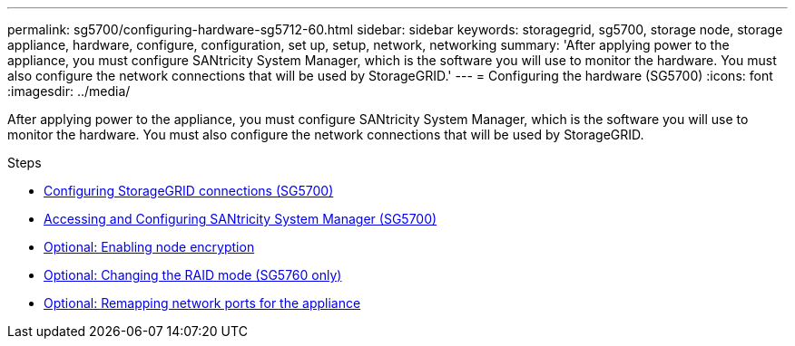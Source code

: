 ---
permalink: sg5700/configuring-hardware-sg5712-60.html
sidebar: sidebar
keywords: storagegrid, sg5700, storage node, storage appliance, hardware, configure, configuration, set up, setup, network, networking
summary: 'After applying power to the appliance, you must configure SANtricity System Manager, which is the software you will use to monitor the hardware. You must also configure the network connections that will be used by StorageGRID.'
---
= Configuring the hardware (SG5700)
:icons: font
:imagesdir: ../media/

[.lead]
After applying power to the appliance, you must configure SANtricity System Manager, which is the software you will use to monitor the hardware. You must also configure the network connections that will be used by StorageGRID.

.Steps

* xref:configuring-storagegrid-connections.adoc[Configuring StorageGRID connections (SG5700)]
* xref:accessing-and-configuring-santricity-system-manager.adoc[Accessing and Configuring SANtricity System Manager (SG5700)]
* xref:optional-enabling-node-encryption.adoc[Optional: Enabling node encryption]
* xref:optional-changing-raid-mode-sg5760-only.adoc[Optional: Changing the RAID mode (SG5760 only)]
* xref:optional-remapping-network-ports-for-appliance-sg5600-and-sg5700.adoc[Optional: Remapping network ports for the appliance]
